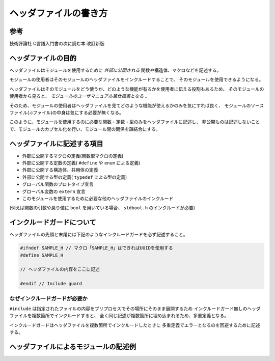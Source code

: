 ========================
ヘッダファイルの書き方
========================

参考
----

技術評論社 C言語入門書の次に読む本 改訂新版

ヘッダファイルの目的
--------------------

ヘッダファイルはモジュールを使用するために *外部に公開される* 関数や構造体、マクロなどを記述する。

モジュールの使用者はそのモジュールのヘッダファイルをインクルードすることで、
そのモジュールを使用できるようになる。

ヘッダファイルはそのモジュールをどう使うか、どのような機能が有るかを使用者に伝える役割もあるため、
そのモジュールの使用者から見ると、 *モジュールのユーザマニュアル兼仕様書となる* 。

そのため、モジュールの使用者はヘッダファイルを見てどのような機能が使えるかのみを気にすれば良く、
モジュールのソースファイル(.cファイル)の中身は気にする必要が無くなる。

このように、モジュールを使用するのに必要な関数・定数・型のみをヘッダファイルに記述し、
非公開ものは記述しないことで、モジュールのカプセル化を行い、モジュール間の関係を疎結合にする。

ヘッダファイルに記述する項目
----------------------------

* 外部に公開するマクロの定義(関数型マクロの定義)
* 外部に公開する定数の定義( ``#define`` や ``enum`` による定義)
* 外部に公開する構造体、共用体の定義
* 外部に公開する型の定義( ``typedef`` による型の定義)
* グローバル関数のプロトタイプ宣言
* グローバル変数の ``extern`` 宣言
* このモジュールを使用するために必要な他のヘッダファイルのインクルード(例えば関数の引数や戻り値に ``bool`` を用いている場合、 ``stdbool.h`` のインクルードが必要)

インクルードガードについて
--------------------------

ヘッダファイルの先頭と末尾には下記のようなインクルードガードを必ず記述すること。

.. code-block:: c

   #ifndef SAMPLE_H // マクロ「SAMPLE_H」はできればUUIDを使用する
   #define SAMPLE_H
   
   // ヘッダファイルの内容をここに記述
   
   #endif // Include guard

なぜインクルードガードが必要か
===============================

``#include`` は指定されたファイルの内容をプリプロセスでその場所にそのまま展開するため
インクルードガード無しのヘッダファイルを複数箇所でインクルードすると、
全く同じ記述が複数箇所に埋め込まれるため、多重定義となる。

インクルードガードはヘッダファイルを複数箇所でインクルードしたときに
多重定義でエラーとなるのを回避するために記述する。

ヘッダファイルによるモジュールの記述例
--------------------------------------

.. code-block:: c
   :caption: HeaderFileExample.h
   :linenos:

   #ifndef 95eb19a0-e338-4d2a-899f-ad081db253d6 // Include guard
   #define 95eb19a0-e338-4d2a-899f-ad081db253d6
   
   // このモジュールを使用するのに必要なモジュールのインクルード
   // この場合、公開する関数の引数と戻り値でboolとuint16_tを使用しているため
   // 以下の2つをインクルードする
   #include <stdbool.h>
   #include <stdint.h>
   
   // 公開する関数型マクロ
   #define BITSET(DATA, BIT) (DATA = DATA | (1<<BIT))
   #define BITCLEAR(DATA, BIT) (DATA = DATA & ~(1<<BIT))
   
   // 公開するオブジェクトマクロ(定数)
   #define CONSTANT_NUM (1234)
   
   // 公開する構造体
   typedef struct
   {
       unsigned char year;
       unsigned char month;
       unsigned char day;
       unsigned char hour;
       unsigned char minute;
       unsigned char second;
   } TDateTime;
   
   // 公開する共用体
   typedef union
   {
       uint16_t bit16;
       struct
       {
           uint8_t byte0;
           uint8_t byte1;
       } Byte;
   } UBit16;
   
   // 公開する列挙体
   typedef enum
   {
       Day_Monday,
       Day_Tuesday,
       Day_Wednesday,
       Day_Thursday,
       Day_Friday,
       Day_Sunday,
   } EDay;
   
   // 公開するグローバル関数のプロトタイプ
   bool Sample_ReturnsBoolFunction(void);
   void Sample_UintArgFunction(uint16_t value);
   // constによって引数の構造体の中身が変更されないことを明記する
   uint32_t Sample_GetSecondsOfYear(const TDateTime * dateTime);
   
   // 公開する変数のextern宣言(実態は対応するソースファイルに記述)
   extern uint32_t SecondsOfDay;
   
   #endif // Include guard

.. code-block:: c
   :caption: HeaderFileExample.c
   :linenos:

   // モジュールのヘッダファイルを必ずソースファイルの先頭でインクルードすること
   // 関数のプロトタイプをソースファイルに取り込み、マクロや定数を使用できるようにするため。
   // また、ヘッダファイルでextern宣言されている変数の実態と紐付けされることをコンパイラに知らせるため。
   #include "sample.h"
   
   // ソース内のローカル関数で使用するモジュールのインクルード
   #include <stdio.h>
   
   // ファイル外から参照しないローカル変数はヘッダファイルに記述しない。
   // staticを付けて静的グローバル変数とすることで、ファイル外から使用できなくする。
   static int32_t counter = 0;
   
   // ファイル外から参照しないローカル関数はヘッダファイルに記述しない。
   // staticを付けて静的関数とすることで、ファイル外から使用できなくする。
   static char * localFunctionReturnsStr(void)
   {
       return "Test string\n";
   }
   
   // グローバル変数の実態はソースファイルに記述すること。
   // ヘッダファイルにextern宣言を書いているため、
   // 他のモジュールはこのモジュールのヘッダをインクルードすることで
   // この変数を使用できるようになる。
   uint32_t SecondOfDay
   
   // グローバル関数の実態
   // ヘッダファイルにプロトタイプ宣言を書いているため、
   // 他のモジュールはこのモジュールのヘッダをインクルードすることで
   // この関数を使用できるようになる。
   bool Sample_ReturnsBoolFunction(void)
   {
       if(/*何かしらの条件分*/)
           return false;
   
       // 何かしらの処理
       return true;
   }
   
   // グローバル関数の実態
   void Sample_UintArgFunction(uint16_t value)
   {
       // 何かしらの処理
   }
   
   // グローバル関数の実装
   uint32_t Sample_GetSecondsOfYear(const TDateTime * dateTime)
   {
       uint32_t secondOfDay;
       // 何かしらの処理
       return secondsOfDay;
  
   }
